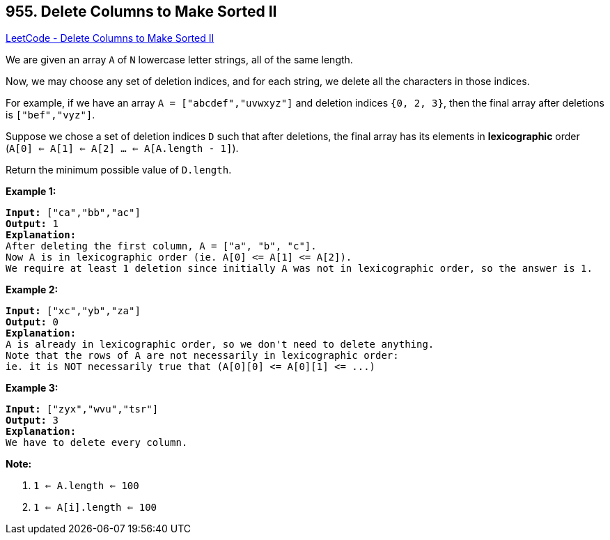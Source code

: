 == 955. Delete Columns to Make Sorted II

https://leetcode.com/problems/delete-columns-to-make-sorted-ii/[LeetCode - Delete Columns to Make Sorted II]

We are given an array `A` of `N` lowercase letter strings, all of the same length.

Now, we may choose any set of deletion indices, and for each string, we delete all the characters in those indices.

For example, if we have an array `A = ["abcdef","uvwxyz"]` and deletion indices `{0, 2, 3}`, then the final array after deletions is `["bef","vyz"]`.

Suppose we chose a set of deletion indices `D` such that after deletions, the final array has its elements in *lexicographic* order (`A[0] <= A[1] <= A[2] ... <= A[A.length - 1]`).

Return the minimum possible value of `D.length`.

 









*Example 1:*

[subs="verbatim,quotes"]
----
*Input:* ["ca","bb","ac"]
*Output:* 1
*Explanation:*
After deleting the first column, A = ["a", "b", "c"].
Now A is in lexicographic order (ie. A[0] <= A[1] <= A[2]).
We require at least 1 deletion since initially A was not in lexicographic order, so the answer is 1.
----


*Example 2:*

[subs="verbatim,quotes"]
----
*Input:* ["xc","yb","za"]
*Output:* 0
*Explanation:*
A is already in lexicographic order, so we don't need to delete anything.
Note that the rows of A are not necessarily in lexicographic order:
ie. it is NOT necessarily true that (A[0][0] <= A[0][1] <= ...)
----


*Example 3:*

[subs="verbatim,quotes"]
----
*Input:* ["zyx","wvu","tsr"]
*Output:* 3
*Explanation:*
We have to delete every column.
----

 



*Note:*


. `1 <= A.length <= 100`
. `1 <= A[i].length <= 100`







